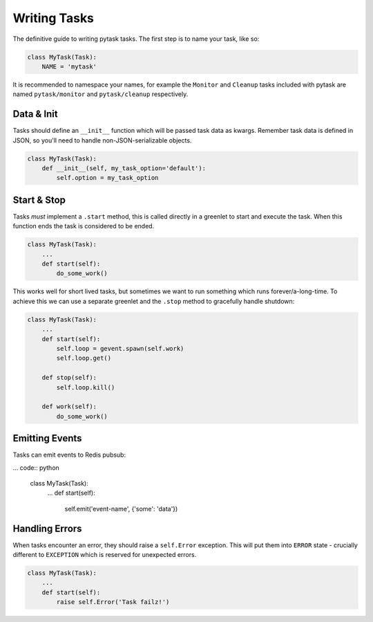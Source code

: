 Writing Tasks
=============

The definitive guide to writing pytask tasks. The first step is to name your task, like so:

.. code:: python

    class MyTask(Task):
        NAME = 'mytask'

It is recommended to namespace your names, for example the ``Monitor`` and ``Cleanup``
tasks included with pytask are named ``pytask/monitor`` and ``pytask/cleanup``
respectively.


Data & Init
-----------

Tasks should define an ``__init__`` function which will be passed task data as kwargs.
Remember task data is defined in JSON, so you'll need to handle non-JSON-serializable
objects.

.. code:: python

    class MyTask(Task):
        def __init__(self, my_task_option='default'):
            self.option = my_task_option


Start & Stop
------------

Tasks *must* implement a ``.start`` method, this is called directly in a greenlet to start
and execute the task. When this function ends the task is considered to be ended.

.. code:: python

    class MyTask(Task):
        ...
        def start(self):
            do_some_work()

This works well for short lived tasks, but sometimes we want to run something which runs
forever/a-long-time. To achieve this we can use a separate greenlet and the ``.stop``
method to gracefully handle shutdown:

.. code:: python

    class MyTask(Task):
        ...
        def start(self):
            self.loop = gevent.spawn(self.work)
            self.loop.get()

        def stop(self):
            self.loop.kill()

        def work(self):
            do_some_work()


Emitting Events
---------------

Tasks can emit events to Redis pubsub:

... code:: python

    class MyTask(Task):
        ...
        def start(self):
            self.emit('event-name', {'some': 'data'})


Handling Errors
---------------

When tasks encounter an error, they should raise a ``self.Error`` exception. This will
put them into ``ERROR`` state - crucially different to ``EXCEPTION`` which is reserved
for unexpected errors.

.. code:: python

    class MyTask(Task):
        ...
        def start(self):
            raise self.Error('Task failz!')
